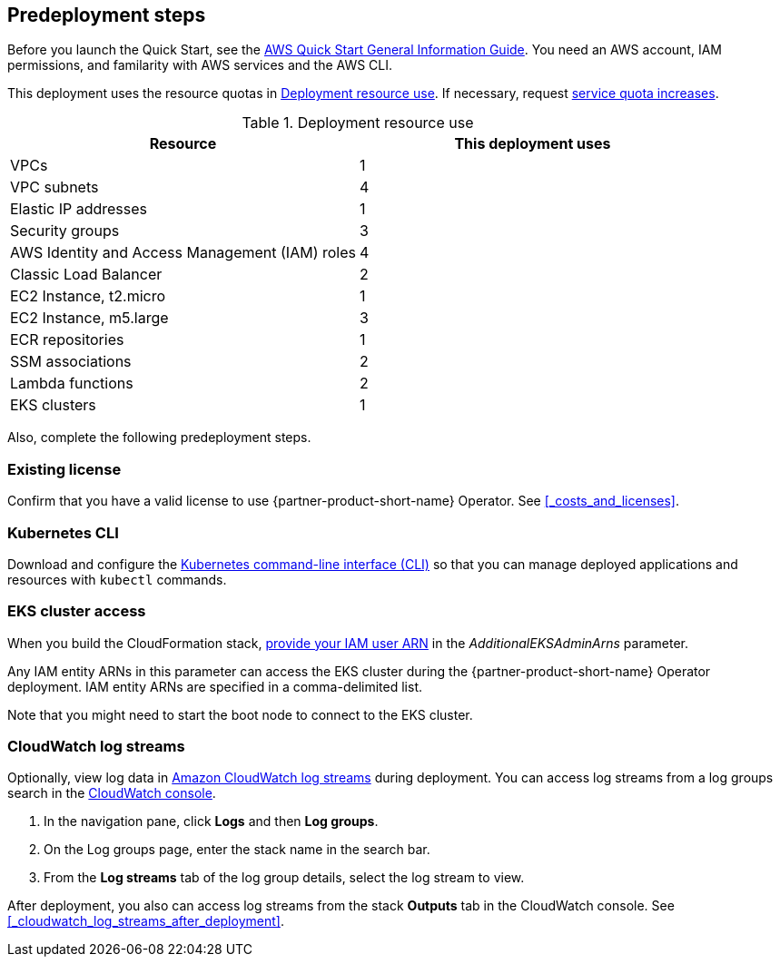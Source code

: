 //Include any predeployment steps here, such as signing up for a Marketplace AMI or making any changes to a partner account. If there are no predeployment steps, leave this file empty.

== Predeployment steps

Before you launch the Quick Start, see the https://fwd.aws/rA69w?[AWS Quick Start General Information Guide]. You need an AWS account, IAM permissions, and familarity with AWS services and the AWS CLI.

This deployment uses the resource quotas in <<#_table1>>. If necessary, request https://console.aws.amazon.com/servicequotas[service quota increases].

[#_table1]
.Deployment resource use
[cols="1,1"]
|===
|Resource |This deployment uses

// Space needed to maintain table headers
|VPCs | 1
|VPC subnets | 4
|Elastic IP addresses | 1
|Security groups | 3
|AWS Identity and Access Management (IAM) roles | 4
|Classic Load Balancer | 2
|EC2 Instance, t2.micro | 1
|EC2 Instance, m5.large | 3
|ECR repositories | 1
|SSM associations | 2
|Lambda functions | 2
|EKS clusters | 1
|===

Also, complete the following predeployment steps.

=== Existing license

Confirm that you have a valid license to use {partner-product-short-name} Operator. See <<#_costs_and_licenses>>.


=== Kubernetes CLI

Download and configure the https://docs.aws.amazon.com/eks/latest/userguide/install-kubectl.html[Kubernetes command-line interface (CLI)] so that you can manage deployed applications and resources with `kubectl` commands.


=== EKS cluster access

When you build the CloudFormation stack, https://docs.aws.amazon.com/IAM/latest/UserGuide/access_policies_manage-attach-detach.html[provide your IAM user ARN] in the _AdditionalEKSAdminArns_ parameter.

Any IAM entity ARNs in this parameter can access the EKS cluster during the {partner-product-short-name} Operator deployment. IAM entity ARNs are specified in a comma-delimited list.

Note that you might need to start the boot node to connect to the EKS cluster. 


=== CloudWatch log streams

Optionally, view log data in https://docs.aws.amazon.com/AmazonCloudWatch/latest/logs/Working-with-log-groups-and-streams.html[Amazon CloudWatch log streams] during deployment. You can access log streams from a log groups search in the https://console.aws.amazon.com/cloudwatch/[CloudWatch console].

. In the navigation pane, click *Logs* and then *Log groups*.
. On the Log groups page, enter the stack name in the search bar.
. From the *Log streams* tab of the log group details, select the log stream to view.

After deployment, you also can access log streams from the stack *Outputs* tab in the CloudWatch console. See <<#_cloudwatch_log_streams_after_deployment>>.
